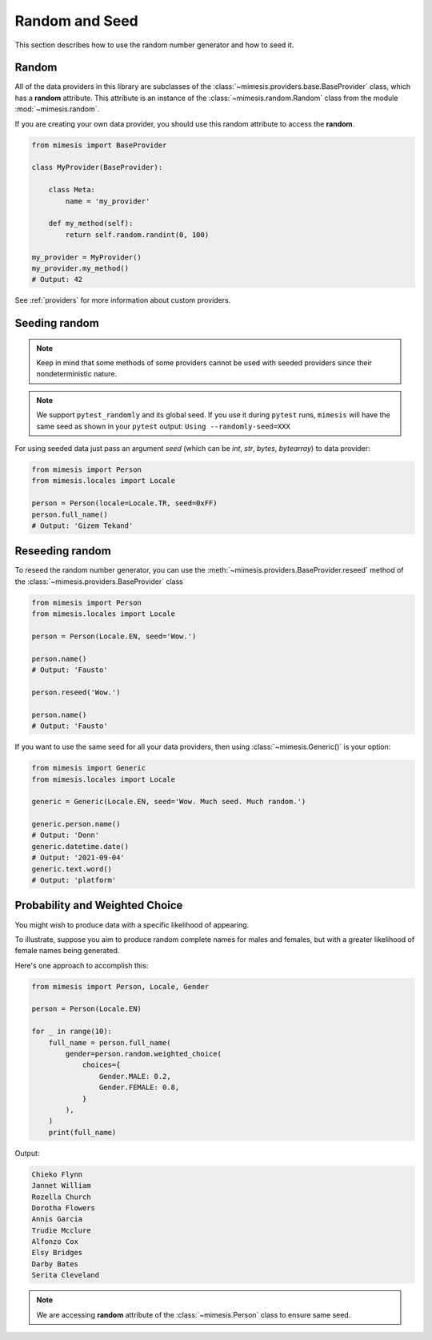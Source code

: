 .. _seeded_data:

Random and Seed
===============

This section describes how to use the random number generator and how to seed it.

Random
------

All of the data providers in this library are subclasses of the :class:`~mimesis.providers.base.BaseProvider`
class, which has a **random** attribute.
This attribute is an instance of the :class:`~mimesis.random.Random` class from the module :mod:`~mimesis.random`.

If you are creating your own data provider, you should use this random attribute to access the **random**.

.. code-block:: python

    from mimesis import BaseProvider

    class MyProvider(BaseProvider):

        class Meta:
            name = 'my_provider'

        def my_method(self):
            return self.random.randint(0, 100)

    my_provider = MyProvider()
    my_provider.my_method()
    # Output: 42

See :ref:`providers` for more information about custom providers.


Seeding random
--------------

.. note::
    Keep in mind that some methods of some providers cannot be used with seeded
    providers since their nondeterministic nature.

.. note::
    We support ``pytest_randomly`` and its global seed.
    If you use it during ``pytest`` runs,
    ``mimesis`` will have the same seed as shown in your ``pytest`` output:
    ``Using --randomly-seed=XXX``

For using seeded data just pass an argument *seed* (which can be *int*, *str*, *bytes*, *bytearray*)
to data provider:

.. code-block:: python

    from mimesis import Person
    from mimesis.locales import Locale

    person = Person(locale=Locale.TR, seed=0xFF)
    person.full_name()
    # Output: 'Gizem Tekand'


Reseeding random
----------------

To reseed the random number generator, you can use the :meth:`~mimesis.providers.BaseProvider.reseed`
method of the :class:`~mimesis.providers.BaseProvider` class

.. code-block:: python

    from mimesis import Person
    from mimesis.locales import Locale

    person = Person(Locale.EN, seed='Wow.')

    person.name()
    # Output: 'Fausto'

    person.reseed('Wow.')

    person.name()
    # Output: 'Fausto'


If you want to use the same seed for all your data providers, then using :class:`~mimesis.Generic()` is your option:

.. code-block:: python

    from mimesis import Generic
    from mimesis.locales import Locale

    generic = Generic(Locale.EN, seed='Wow. Much seed. Much random.')

    generic.person.name()
    # Output: 'Donn'
    generic.datetime.date()
    # Output: '2021-09-04'
    generic.text.word()
    # Output: 'platform'


Probability and Weighted Choice
-------------------------------

You might wish to produce data with a specific likelihood of appearing.

To illustrate, suppose you aim to produce random complete names for males
and females, but with a greater likelihood of female names being generated.

Here's one approach to accomplish this:

.. code-block:: python

    from mimesis import Person, Locale, Gender

    person = Person(Locale.EN)

    for _ in range(10):
        full_name = person.full_name(
            gender=person.random.weighted_choice(
                choices={
                    Gender.MALE: 0.2,
                    Gender.FEMALE: 0.8,
                }
            ),
        )
        print(full_name)


Output:

.. code-block:: text

    Chieko Flynn
    Jannet William
    Rozella Church
    Dorotha Flowers
    Annis Garcia
    Trudie Mcclure
    Alfonzo Cox
    Elsy Bridges
    Darby Bates
    Serita Cleveland


.. note::

    We are accessing **random** attribute of the :class:`~mimesis.Person` class to ensure same seed.

